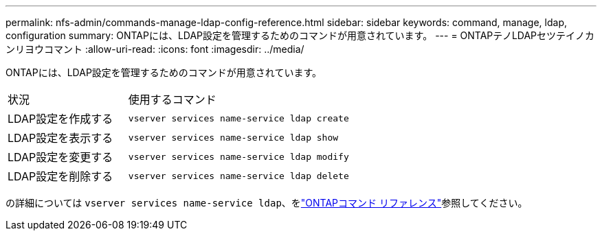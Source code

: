 ---
permalink: nfs-admin/commands-manage-ldap-config-reference.html 
sidebar: sidebar 
keywords: command, manage, ldap, configuration 
summary: ONTAPには、LDAP設定を管理するためのコマンドが用意されています。 
---
= ONTAPテノLDAPセツテイノカンリヨウコマント
:allow-uri-read: 
:icons: font
:imagesdir: ../media/


[role="lead"]
ONTAPには、LDAP設定を管理するためのコマンドが用意されています。

[cols="35,65"]
|===


| 状況 | 使用するコマンド 


 a| 
LDAP設定を作成する
 a| 
`vserver services name-service ldap create`



 a| 
LDAP設定を表示する
 a| 
`vserver services name-service ldap show`



 a| 
LDAP設定を変更する
 a| 
`vserver services name-service ldap modify`



 a| 
LDAP設定を削除する
 a| 
`vserver services name-service ldap delete`

|===
の詳細については `vserver services name-service ldap`、をlink:https://docs.netapp.com/us-en/ontap-cli/search.html?q=vserver+services+name-service+ldap["ONTAPコマンド リファレンス"^]参照してください。
